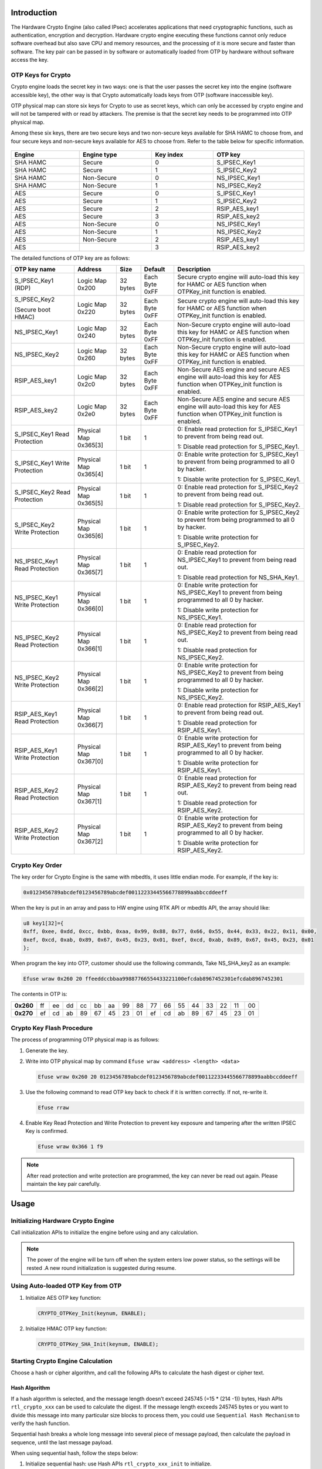 .. _hardware_crypto_engine:

Introduction
------------------------
The Hardware Crypto Engine (also called IPsec) accelerates applications that need cryptographic functions, such as authentication, encryption and decryption. Hardware crypto engine executing these functions cannot only reduce software overhead but also save CPU and memory resources, and the processing of it is more secure and faster than software. The key pair can be passed in by software or automatically loaded from OTP by hardware without software access the key.

OTP Keys for Crypto
~~~~~~~~~~~~~~~~~~~~~~~~~~~~~~~~~~~~~~~~~~~~~~~~~~~~~~~~~~~~~~~~~~~~
Crypto engine loads the secret key in two ways: one is that the user passes the secret key into the engine (software accessible key), the other way is that Crypto automatically loads keys from OTP (software inaccessible key).


OTP physical map can store six keys for Crypto to use as secret keys, which can only be accessed by crypto engine and will not be tampered with or read by attackers. The premise is that the secret key needs to be programmed into OTP physical map.


Among these six keys, there are two secure keys and two non-secure keys available for SHA HAMC to choose from, and four secure keys and non-secure keys available for AES to choose from. Refer to the table below for specific information.

.. figure:: ../figures/opt_keys_for_crypto_rtl8721d.svg
   :scale: 120%
   :align: center

.. table::
   :width: 100%
   :widths: auto

   +----------+-------------+-----------+---------------+
   | Engine   | Engine type | Key index | OTP key       |
   +==========+=============+===========+===============+
   | SHA HAMC | Secure      | 0         | S_IPSEC_Key1  |
   +----------+-------------+-----------+---------------+
   | SHA HAMC | Secure      | 1         | S_IPSEC_Key2  |
   +----------+-------------+-----------+---------------+
   | SHA HAMC | Non-Secure  | 0         | NS_IPSEC_Key1 |
   +----------+-------------+-----------+---------------+
   | SHA HAMC | Non-Secure  | 1         | NS_IPSEC_Key2 |
   +----------+-------------+-----------+---------------+
   | AES      | Secure      | 0         | S_IPSEC_Key1  |
   +----------+-------------+-----------+---------------+
   | AES      | Secure      | 1         | S_IPSEC_Key2  |
   +----------+-------------+-----------+---------------+
   | AES      | Secure      | 2         | RSIP_AES_key1 |
   +----------+-------------+-----------+---------------+
   | AES      | Secure      | 3         | RSIP_AES_key2 |
   +----------+-------------+-----------+---------------+
   | AES      | Non-Secure  | 0         | NS_IPSEC_Key1 |
   +----------+-------------+-----------+---------------+
   | AES      | Non-Secure  | 1         | NS_IPSEC_Key2 |
   +----------+-------------+-----------+---------------+
   | AES      | Non-Secure  | 2         | RSIP_AES_key1 |
   +----------+-------------+-----------+---------------+
   | AES      |             | 3         | RSIP_AES_key2 |
   +----------+-------------+-----------+---------------+


The detailed functions of OTP key are as follows:

.. table::
   :width: 100%
   :widths: auto

   +--------------------------------+-----------------------+----------+----------------+----------------------------------------------------------------------------------------------------------------------------+
   | OTP key name                   | Address               | Size     | Default        | Description                                                                                                                |
   +================================+=======================+==========+================+============================================================================================================================+
   | S_IPSEC_Key1 (RDP)             | Logic Map 0x200       | 32 bytes | Each Byte 0xFF | Secure crypto engine will auto-load this key for HAMC or AES function when OTPKey_init function is enabled.                |
   +--------------------------------+-----------------------+----------+----------------+----------------------------------------------------------------------------------------------------------------------------+
   | S_IPSEC_Key2                   | Logic Map 0x220       | 32 bytes | Each Byte 0xFF | Secure crypto engine will auto-load this key for HAMC or AES function when OTPKey_init function is enabled.                |
   |                                |                       |          |                |                                                                                                                            |
   | (Secure boot HMAC)             |                       |          |                |                                                                                                                            |
   +--------------------------------+-----------------------+----------+----------------+----------------------------------------------------------------------------------------------------------------------------+
   | NS_IPSEC_Key1                  | Logic Map 0x240       | 32 bytes | Each Byte 0xFF | Non-Secure crypto engine will auto-load this key for HAMC or AES function when OTPKey_init function is enabled.            |
   +--------------------------------+-----------------------+----------+----------------+----------------------------------------------------------------------------------------------------------------------------+
   | NS_IPSEC_Key2                  | Logic Map 0x260       | 32 bytes | Each Byte 0xFF | Non-Secure crypto engine will auto-load this key for HAMC or AES function when OTPKey_init function is enabled.            |
   +--------------------------------+-----------------------+----------+----------------+----------------------------------------------------------------------------------------------------------------------------+
   | RSIP_AES_key1                  | Logic Map 0x2c0       | 32 bytes | Each Byte 0xFF | Non-Secure AES engine and secure AES engine will auto-load this key for AES function when OTPKey_init function is enabled. |
   +--------------------------------+-----------------------+----------+----------------+----------------------------------------------------------------------------------------------------------------------------+
   | RSIP_AES_key2                  | Logic Map 0x2e0       | 32 bytes | Each Byte 0xFF | Non-Secure AES engine and secure AES engine will auto-load this key for AES function when OTPKey_init function is enabled. |
   +--------------------------------+-----------------------+----------+----------------+----------------------------------------------------------------------------------------------------------------------------+
   | S_IPSEC_Key1 Read Protection   | Physical Map 0x365[3] | 1 bit    | 1              | 0: Enable read protection for S_IPSEC_Key1 to prevent from being read out.                                                 |
   |                                |                       |          |                |                                                                                                                            |
   |                                |                       |          |                | 1: Disable read protection for S_IPSEC_Key1.                                                                               |
   +--------------------------------+-----------------------+----------+----------------+----------------------------------------------------------------------------------------------------------------------------+
   | S_IPSEC_Key1 Write Protection  | Physical Map 0x365[4] | 1 bit    | 1              | 0: Enable write protection for S_IPSEC_Key1 to prevent from being programmed to all 0 by hacker.                           |
   |                                |                       |          |                |                                                                                                                            |
   |                                |                       |          |                | 1: Disable write protection for S_IPSEC_Key1.                                                                              |
   +--------------------------------+-----------------------+----------+----------------+----------------------------------------------------------------------------------------------------------------------------+
   | S_IPSEC_Key2 Read Protection   | Physical Map 0x365[5] | 1 bit    | 1              | 0: Enable read protection for S_IPSEC_Key2 to prevent from being read out.                                                 |
   |                                |                       |          |                |                                                                                                                            |
   |                                |                       |          |                | 1: Disable read protection for S_IPSEC_Key2.                                                                               |
   +--------------------------------+-----------------------+----------+----------------+----------------------------------------------------------------------------------------------------------------------------+
   | S_IPSEC_Key2 Write Protection  | Physical Map 0x365[6] | 1 bit    | 1              | 0: Enable write protection for S_IPSEC_Key2 to prevent from being programmed to all 0 by hacker.                           |
   |                                |                       |          |                |                                                                                                                            |
   |                                |                       |          |                | 1: Disable write protection for S_IPSEC_Key2.                                                                              |
   +--------------------------------+-----------------------+----------+----------------+----------------------------------------------------------------------------------------------------------------------------+
   | NS_IPSEC_Key1 Read Protection  | Physical Map 0x365[7] | 1 bit    | 1              | 0: Enable read protection for NS_IPSEC_Key1 to prevent from being read out.                                                |
   |                                |                       |          |                |                                                                                                                            |
   |                                |                       |          |                | 1: Disable read protection for NS_SHA_Key1.                                                                                |
   +--------------------------------+-----------------------+----------+----------------+----------------------------------------------------------------------------------------------------------------------------+
   | NS_IPSEC_Key1 Write Protection | Physical Map 0x366[0] | 1 bit    | 1              | 0: Enable write protection for NS_IPSEC_Key1 to prevent from being programmed to all 0 by hacker.                          |
   |                                |                       |          |                |                                                                                                                            |
   |                                |                       |          |                | 1: Disable write protection for NS_IPSEC_Key1.                                                                             |
   +--------------------------------+-----------------------+----------+----------------+----------------------------------------------------------------------------------------------------------------------------+
   | NS_IPSEC_Key2 Read Protection  | Physical Map 0x366[1] | 1 bit    | 1              | 0: Enable read protection for NS_IPSEC_Key2 to prevent from being read out.                                                |
   |                                |                       |          |                |                                                                                                                            |
   |                                |                       |          |                | 1: Disable read protection for NS_IPSEC_Key2.                                                                              |
   +--------------------------------+-----------------------+----------+----------------+----------------------------------------------------------------------------------------------------------------------------+
   | NS_IPSEC_Key2 Write Protection | Physical Map 0x366[2] | 1 bit    | 1              | 0: Enable write protection for NS_IPSEC_Key2 to prevent from being programmed to all 0 by hacker.                          |
   |                                |                       |          |                |                                                                                                                            |
   |                                |                       |          |                | 1: Disable write protection for NS_IPSEC_Key2.                                                                             |
   +--------------------------------+-----------------------+----------+----------------+----------------------------------------------------------------------------------------------------------------------------+
   | RSIP_AES_Key1 Read Protection  | Physical Map 0x366[7] | 1 bit    | 1              | 0: Enable read protection for RSIP_AES_Key1 to prevent from being read out.                                                |
   |                                |                       |          |                |                                                                                                                            |
   |                                |                       |          |                | 1: Disable read protection for RSIP_AES_Key1.                                                                              |
   +--------------------------------+-----------------------+----------+----------------+----------------------------------------------------------------------------------------------------------------------------+
   | RSIP_AES_Key1 Write Protection | Physical Map 0x367[0] | 1 bit    | 1              | 0: Enable write protection for RSIP_AES_Key1 to prevent from being programmed to all 0 by hacker.                          |
   |                                |                       |          |                |                                                                                                                            |
   |                                |                       |          |                | 1: Disable write protection for RSIP_AES_Key1.                                                                             |
   +--------------------------------+-----------------------+----------+----------------+----------------------------------------------------------------------------------------------------------------------------+
   | RSIP_AES_Key2 Read Protection  | Physical Map 0x367[1] | 1 bit    | 1              | 0: Enable read protection for RSIP_AES_Key2 to prevent from being read out.                                                |
   |                                |                       |          |                |                                                                                                                            |
   |                                |                       |          |                | 1: Disable read protection for RSIP_AES_Key2.                                                                              |
   +--------------------------------+-----------------------+----------+----------------+----------------------------------------------------------------------------------------------------------------------------+
   | RSIP_AES_Key2 Write Protection | Physical Map 0x367[2] | 1 bit    | 1              | 0: Enable write protection for RSIP_AES_Key2 to prevent from being programmed to all 0 by hacker.                          |
   |                                |                       |          |                |                                                                                                                            |
   |                                |                       |          |                | 1: Disable write protection for RSIP_AES_Key2.                                                                             |
   +--------------------------------+-----------------------+----------+----------------+----------------------------------------------------------------------------------------------------------------------------+

Crypto Key Order
~~~~~~~~~~~~~~~~~~~~~~~~~~~~~~~~
The key order for Crypto Engine is the same with mbedtls, it uses little endian mode. For example, if the key is:

.. code-block::

   0x0123456789abcdef0123456789abcdef00112233445566778899aabbccddeeff

When the key is put in an array and pass to HW engine using RTK API or mbedtls API, the array should like:

.. code-block::

   u8 key1[32]={
   0xff, 0xee, 0xdd, 0xcc, 0xbb, 0xaa, 0x99, 0x88, 0x77, 0x66, 0x55, 0x44, 0x33, 0x22, 0x11, 0x00,
   0xef, 0xcd, 0xab, 0x89, 0x67, 0x45, 0x23, 0x01, 0xef, 0xcd, 0xab, 0x89, 0x67, 0x45, 0x23, 0x01
   };

When program the key into OTP, customer should use the following commands, Take NS_SHA_key2 as an example:

.. code-block::

   Efuse wraw 0x260 20 ffeeddccbbaa99887766554433221100efcdab8967452301efcdab8967452301

The contents in OTP is:

.. list-table::
   :stub-columns: 1

   * - 0x260
     - ff
     - ee
     - dd
     - cc
     - bb
     - aa
     - 99
     - 88
     - 77
     - 66
     - 55
     - 44
     - 33
     - 22
     - 11
     - 00
   * - 0x270
     - ef
     - cd
     - ab
     - 89
     - 67
     - 45
     - 23
     - 01
     - ef
     - cd
     - ab
     - 89
     - 67
     - 45
     - 23
     - 01



Crypto Key Flash Procedure
~~~~~~~~~~~~~~~~~~~~~~~~~~~~~~~~~~~~~~~~~~~~~~~~~~~~
The process of programming OTP physical map is as follows:

1. Generate the key.

2. Write into OTP physical map by command ``Efuse wraw <address> <length> <data>``

   .. code-block::

      Efuse wraw 0x260 20 0123456789abcdef0123456789abcdef00112233445566778899aabbccddeeff

3. Use the following command to read OTP key back to check if it is written correctly. If not, re-write it.

   .. code-block::

      Efuse rraw

4. Enable Key Read Protection and Write Protection to prevent key exposure and tampering after the written IPSEC Key is confirmed.

   .. code-block::

      Efuse wraw 0x366 1 f9


.. note::
   After read protection and write protection are programmed, the key can never be read out again. Please maintain the key pair carefully.


Usage
----------
Initializing Hardware Crypto Engine
~~~~~~~~~~~~~~~~~~~~~~~~~~~~~~~~~~~~~~~~~~~~~~~~~~~~~~~~~~~~~~~~~~~~~~
Call initialization APIs to initialize the engine before using and any calculation.


.. note::
   The power of the engine will be turn off when the system enters low power status, so the settings will be rested .A new round initialization is suggested during resume.


Using Auto-loaded OTP Key from OTP
~~~~~~~~~~~~~~~~~~~~~~~~~~~~~~~~~~~~~~~~~~~~~~~~~~~~~~~~~~~~~~~~~~~~
1. Initialize AES OTP key function:

   .. code-block:: c

      CRYPTO_OTPKey_Init(keynum, ENABLE);

2. Initialize HMAC OTP key function:

   .. code-block:: c

      CRYPTO_OTPKey_SHA_Init(keynum, ENABLE);

Starting Crypto Engine Calculation
~~~~~~~~~~~~~~~~~~~~~~~~~~~~~~~~~~~~~~~~~~~~~~~~~~~~~~~~~~~~~~~~~~~~
Choose a hash or cipher algorithm, and call the following APIs to calculate the hash digest or cipher text.

Hash Algorithm
^^^^^^^^^^^^^^^^^^^^^^^^^^^^

If a hash algorithm is selected, and the message length doesn’t exceed 245745 (=15 * (214 -1)) bytes, Hash APIs ``rtl_crypto_xxx`` can be used to calculate the digest. If the message length exceeds 245745 bytes or you want to divide this message into many particular size blocks to process them, you could use ``Sequential Hash Mechanism`` to verify the hash function.

Sequential hash breaks a whole long message into several piece of message payload, then calculate the payload in sequence, until the last message payload.


When using sequential hash, follow the steps below:

1. Initialize sequential hash: use Hash APIs ``rtl_crypto_xxx_init`` to initialize.

2. Handle each piece of message payload: call Hash APIs ``rtl_crypto_xxx_update`` once when one piece message payload.

3. Handle the last piece of message payload: call Hash APIs ``rtl_crypto_xxx_final`` once when one piece message payload.



.. note::
      - Considering that the crypto engine moves data through DMA and bypasses the D-Cache, if the destination array is placed in stack and the start address is not 32-byte aligned, the cache line would be dirty during function call in some cases. To avoid reading wrong digest back, users should choose one of the following methods:

         - The digest array is a global variable.

         - Or the start address of digest array should be 32-byte aligned if it’s a local variable.

         - Or call the following line to restore data from memory before reading digest when calculation is finished if it’s a local variable.

      .. code-block:: c

         DCache_Invalidate(((u32)digest&CACHE_LINE_ADDR_MSK),(sizeof(digest)+CACHE_LINE_SIZE));

      - After KM4 power gating, IPsec needs to be initialized again to work normally.

      - To prevent errors caused by multi-core access to crypto simultaneously, a lock is added before ``CRYPTO_OTPKey_Init``, and the lock is released after crypto calculation.

      .. code-block:: c

         /*take sema to obtain the right to crypto engine*/
         {
         while (IPC_SEMTake(IPC_SEM_CRYPTO, timeout) != _TRUE);
         CRYPTO_OTPKey_SHA_Init(keynum, status);
         rtl_crypto_hmac_sha2_update(u8 *message, IN u32 msglen, hw_sha_context *ctx);
         ...
         rtl_crypto_hmac_sha2_final(u8 *pDigest, hw_sha_context *ctx);
         
         /*free sema to release the right to crypto engine*/
         IPC_SEMFree(IPC_SEM_CRYPTO);
         }

Cipher Algorithm
^^^^^^^^^^^^^^^^^^^^^^^^^^^^^^^^
Steps to encrypt or decrypt message are as follows:

1. Call Cipher APIs ``rtl_crypto_aes_xxx_init`` to initialize

2. Encrypt or decrypt the message

   - Call Cipher APIs ``rtl_crypto_aes_xxx_encrypt`` to encrypt source message.

   - Call Cipher APIs ``rtl_crypto_aes_xxx_decrypt`` to decrypt source message.


.. note::
      - To prevent errors caused by multi-core access to crypto simultaneously, a lock is added before ``CRYPTO_OTPKey_Init``, and the lock is released after ``rtl_crypto_aes_xxx_encrypt`` or ``rtl_crypto_aes_xxx_decrypt``.


   .. code-block:: c

      /*take sema to obtain the right to crypto engine*/
      while (IPC_SEMTake(IPC_SEM_CRYPTO, timeout) != _TRUE);
      CRYPTO_OTPKey_Init(keynum, status);
      rtl_crypto_aes_xxx_encrypt(message, msglen, pIv, ivlen, pResult);
      /*free sema to release the right to crypto engine*/
      IPC_SEMFree(IPC_SEM_CRYPTO);
      /*take sema to obtain the right to crypto engine*/
      while (IPC_SEMTake(IPC_SEM_CRYPTO, timeout) != _TRUE);
         CRYPTO_OTPKey_Init(keynum, status);
         rtl_crypto_aes_xxx_decrypt(message, msglen, pIv, ivlen, pResult);
      /*free sema to release the right to crypto engine*/
      IPC_SEMFree(IPC_SEM_CRYPTO);

Demo Code
------------------
The demo code of hardware crypto engine locates at  ``{SDK}\component\example\peripheral\raw\Crypto`` .

